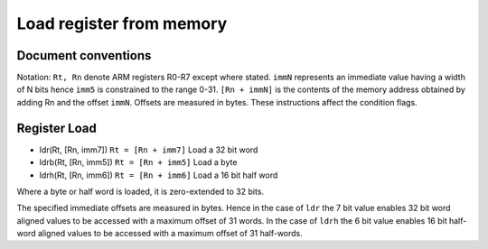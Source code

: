 Load register from memory
=========================

Document conventions
--------------------

Notation: ``Rt, Rn`` denote ARM registers R0-R7 except where stated. ``immN`` represents an immediate
value having a width of N bits hence ``imm5`` is constrained to the range 0-31. ``[Rn + immN]`` is the contents
of the memory address obtained by adding Rn and the offset ``immN``. Offsets are measured in
bytes. These instructions affect the condition flags.

Register Load
-------------

* ldr(Rt, [Rn, imm7]) ``Rt = [Rn + imm7]`` Load a 32 bit word
* ldrb(Rt, [Rn, imm5]) ``Rt = [Rn + imm5]`` Load a byte
* ldrh(Rt, [Rn, imm6]) ``Rt = [Rn + imm6]`` Load a 16 bit half word

Where a byte or half word is loaded, it is zero-extended to 32 bits.

The specified immediate offsets are measured in bytes. Hence in the case of ``ldr`` the 7 bit value
enables 32 bit word aligned values to be accessed with a maximum offset of 31 words. In the case of ``ldrh`` the
6 bit value enables 16 bit half-word aligned values to be accessed with a maximum offset of 31 half-words.
